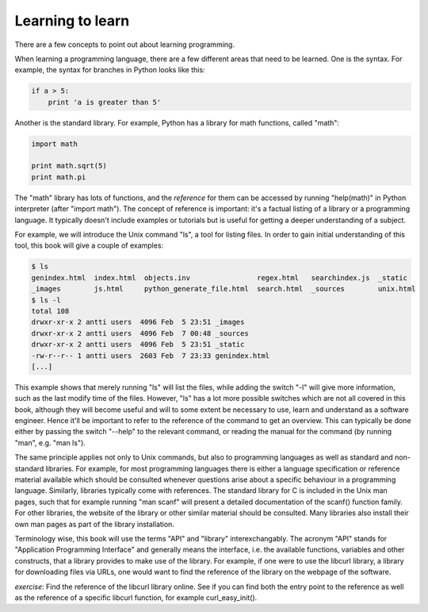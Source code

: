 Learning to learn
-----------------

There are a few concepts to point out about learning programming.

When learning a programming language, there are a few different areas that need to be learned. One is the syntax. For example, the syntax for branches in Python looks like this:

.. code-block:: python

    if a > 5:
        print 'a is greater than 5'

Another is the standard library. For example, Python has a library for math functions, called "math":

.. code-block:: python

    import math

    print math.sqrt(5)
    print math.pi

The "math" library has lots of functions, and the *reference* for them can be accessed by running "help(math)" in Python interpreter (after "import math"). The concept of reference is important: it's a factual listing of a library or a programming language. It typically doesn't include examples or tutorials but is useful for getting a deeper understanding of a subject.

For example, we will introduce the Unix command "ls", a tool for listing files. In order to gain initial understanding of this tool, this book will give a couple of examples:

.. code-block:: bash

    $ ls
    genindex.html  index.html  objects.inv                regex.html   searchindex.js  _static
    _images        js.html     python_generate_file.html  search.html  _sources        unix.html
    $ ls -l
    total 108
    drwxr-xr-x 2 antti users  4096 Feb  5 23:51 _images
    drwxr-xr-x 2 antti users  4096 Feb  7 00:48 _sources
    drwxr-xr-x 2 antti users  4096 Feb  5 23:51 _static
    -rw-r--r-- 1 antti users  2603 Feb  7 23:33 genindex.html
    [...]

This example shows that merely running "ls" will list the files, while adding the switch "-l" will give more information, such as the last modify time of the files. However, "ls" has a lot more possible switches which are not all covered in this book, although they will become useful and will to some extent be necessary to use, learn and understand as a software engineer. Hence it'll be important to refer to the reference of the command to get an overview. This can typically be done either by passing the switch "--help" to the relevant command, or reading the manual for the command (by running "man", e.g. "man ls").

The same principle applies not only to Unix commands, but also to programming languages as well as standard and non-standard libraries. For example, for most programming languages there is either a language specification or reference material available which should be consulted whenever questions arise about a specific behaviour in a programming language. Similarly, libraries typically come with references. The standard library for C is included in the Unix man pages, such that for example running "man scanf" will present a detailed documentation of the scanf() function family. For other libraries, the website of the library or other similar material should be consulted. Many libraries also install their own man pages as part of the library installation.

Terminology wise, this book will use the terms "API" and "library" interexchangably. The acronym "API" stands for "Application Programming Interface" and generally means the interface, i.e. the available functions, variables and other constructs, that a library provides to make use of the library. For example, if one were to use the libcurl library, a library for downloading files via URLs, one would want to find the reference of the library on the webpage of the software.

*exercise*: Find the reference of the libcurl library online. See if you can find both the entry point to the reference as well as the reference of a specific libcurl function, for example curl_easy_init().
